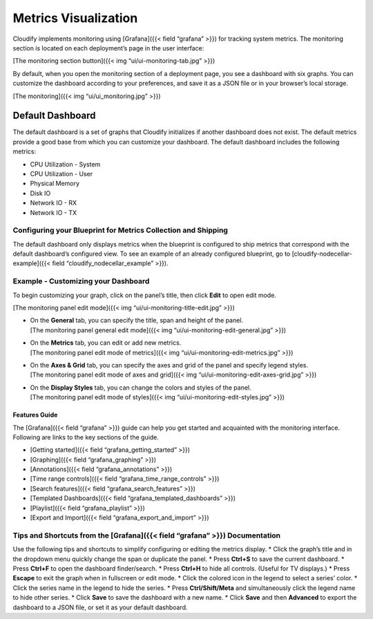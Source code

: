 Metrics Visualization
%%%%%%%%%%%%%%%%%%%%%


Cloudify implements monitoring using [Grafana]({{< field “grafana” >}})
for tracking system metrics. The monitoring section is located on each
deployment’s page in the user interface:

[The monitoring section button]({{< img “ui/ui-monitoring-tab.jpg” >}})

By default, when you open the monitoring section of a deployment page,
you see a dashboard with six graphs. You can customize the dashboard
according to your preferences, and save it as a JSON file or in your
browser’s local storage.

[The monitoring]({{< img “ui/ui_monitoring.jpg” >}})

Default Dashboard
~~~~~~~~~~~~~~~~~

The default dashboard is a set of graphs that Cloudify initializes if
another dashboard does not exist. The default metrics provide a good
base from which you can customize your dashboard. The default dashboard
includes the following metrics:

-  CPU Utilization - System
-  CPU Utilization - User
-  Physical Memory
-  Disk IO
-  Network IO - RX
-  Network IO - TX

Configuring your Blueprint for Metrics Collection and Shipping
--------------------------------------------------------------

The default dashboard only displays metrics when the blueprint is
configured to ship metrics that correspond with the default dashboard’s
configured view. To see an example of an already configured blueprint,
go to [cloudify-nodecellar-example]({{< field
“cloudify_nodecellar_example” >}}).

Example - Customizing your Dashboard
------------------------------------

To begin customizing your graph, click on the panel’s title, then click
**Edit** to open edit mode.

[The monitoring panel edit mode]({{< img
“ui/ui-monitoring-title-edit.jpg” >}})

-  | On the **General** tab, you can specify the title, span and height
     of the panel.
   | [The monitoring panel general edit mode]({{< img
     “ui/ui-monitoring-edit-general.jpg” >}})

-  | On the **Metrics** tab, you can edit or add new metrics.
   | [The monitoring panel edit mode of metrics]({{< img
     “ui/ui-monitoring-edit-metrics.jpg” >}})

-  | On the **Axes & Grid** tab, you can specify the axes and grid of
     the panel and specify legend styles.
   | [The monitoring panel edit mode of axes and grid]({{< img
     “ui/ui-monitoring-edit-axes-grid.jpg” >}})

-  | On the **Display Styles** tab, you can change the colors and styles
     of the panel.
   | [The monitoring panel edit mode of styles]({{< img
     “ui/ui-monitoring-edit-styles.jpg” >}})

Features Guide
==============

The [Grafana]({{< field “grafana” >}}) guide can help you get started
and acquainted with the monitoring interface. Following are links to the
key sections of the guide.

-  [Getting started]({{< field “grafana_getting_started” >}})
-  [Graphing]({{< field “grafana_graphing” >}})
-  [Annotations]({{< field “grafana_annotations” >}})
-  [Time range controls]({{< field “grafana_time_range_controls” >}})
-  [Search features]({{< field “grafana_search_features” >}})
-  [Templated Dashboards]({{< field “grafana_templated_dashboards” >}})
-  [Playlist]({{< field “grafana_playlist” >}})
-  [Export and Import]({{< field “grafana_export_and_import” >}})

Tips and Shortcuts from the [Grafana]({{< field “grafana” >}}) Documentation
----------------------------------------------------------------------------

Use the following tips and shortcuts to simplify configuring or editing
the metrics display. \* Click the graph’s title and in the dropdown menu
quickly change the span or duplicate the panel. \* Press **Ctrl+S** to
save the current dashboard. \* Press **Ctrl+F** to open the dashboard
finder/search. \* Press **Ctrl+H** to hide all controls. (Useful for TV
displays.) \* Press **Escape** to exit the graph when in fullscreen or
edit mode. \* Click the colored icon in the legend to select a series’
color. \* Click the series name in the legend to hide the series. \*
Press **Ctrl/Shift/Meta** and simultaneously click the legend name to
hide other series. \* Click **Save** to save the dashboard with a new
name. \* Click **Save** and then **Advanced** to export the dashboard to
a JSON file, or set it as your default dashboard.

